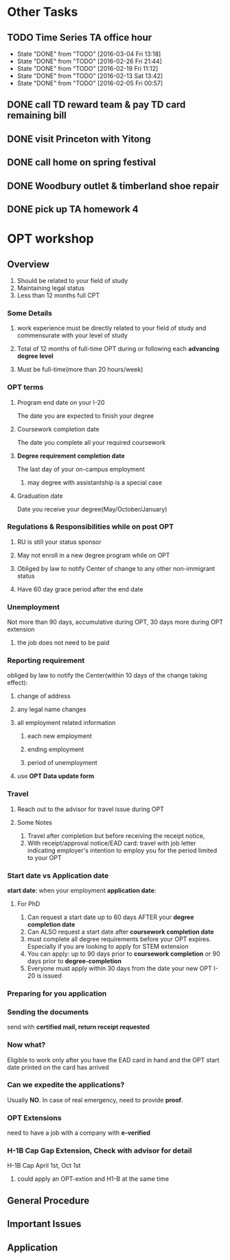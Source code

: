* Other Tasks
** TODO Time Series TA office hour
SCHEDULED: <2016-03-10 Thu 17:00 +1w>
:PROPERTIES:
:LAST_REPEAT: [2016-03-04 Fri 13:18]
:END:
- State "DONE"       from "TODO"       [2016-03-04 Fri 13:18]
- State "DONE"       from "TODO"       [2016-02-26 Fri 21:44]
- State "DONE"       from "TODO"       [2016-02-19 Fri 11:12]
- State "DONE"       from "TODO"       [2016-02-13 Sat 13:42]
- State "DONE"       from "TODO"       [2016-02-05 Fri 00:57]
** DONE call TD reward team & pay TD card remaining bill
CLOSED: [2016-02-04 Thu 10:42] SCHEDULED: <2016-02-04 Thu>

** DONE visit Princeton with Yitong
CLOSED: [2016-02-14 Sun 22:07] SCHEDULED: <2016-02-04 Thu>

** DONE call home on spring festival
CLOSED: [2016-02-07 Sun 23:55] SCHEDULED: <2016-02-06 Sat>
** DONE Woodbury outlet & timberland shoe repair
CLOSED: [2016-02-13 Sat 13:42] SCHEDULED: <2016-02-12 Fri>
** DONE pick up TA homework 4
CLOSED: [2016-02-22 Mon 10:18] SCHEDULED: <2016-02-22 Mon>
* OPT workshop
** Overview
1. Should be related to your field of study
2. Maintaining legal status
3. Less than 12 months full CPT
*** Some Details
**** work experience must be directly related to your field of study and commensurate with your level of study
**** Total of 12 months of full-time OPT during or following each *advancing degree level*
**** Must be full-time(more than 20 hours/week)
*** OPT terms
**** Program end date on your I-20
The date you are expected to finish your degree
**** Coursework completion date
The date you complete all your required coursework
**** *Degree requirement completion date*
The last day of your on-campus employment
***** may degree with assistantship is a special case
**** Graduation date
Date you receive your degree(May/October/January)
*** Regulations & Responsibilities while on post OPT
**** RU is still your status sponsor
**** May not enroll in a new degree program while on OPT
**** Obliged by law to notify Center of change to any other non-immigrant status
**** Have 60 day grace period after the end date
*** Unemployment
Not more than 90 days, accumulative during OPT, 30 days more during OPT extension
**** the job does not need to be paid
*** Reporting requirement
obliged by law to notify the Center(within 10 days of the change taking effect):
**** change of address
**** any legal name changes
**** all employment related information
***** each new employment
***** ending employment
***** period of unemployment
**** use *OPT Data update form*
*** Travel
**** Reach out to the advisor for travel issue during OPT
**** Some Notes
1. Travel after completion but before receiving the receipt notice,
2. With receipt/approval notice/EAD card: travel with job letter indicating
   employer's intention to employ you for the period limited to your OPT
*** Start date vs Application date
*start date*: when your employment
*application date*:
**** For PhD
1. Can request a start date up to 60 days AFTER your *degree completion date*
2. Can ALSO request a start date after *coursework completion date*
3. must complete all degree requirements before your OPT expires. Especially if
   you are looking to apply for STEM extension
4. You can apply: up to 90 days prior to *coursework completion* or 90 days
   prior to *degree-completion*
5. Everyone must apply within 30 days from the date your new OPT I-20 is issued
*** Preparing for you application
*** Sending the documents
send with *certified mail, return receipt requested*
*** Now what?
Eligible to work only after you have the EAD card in hand and the OPT start date
printed on the card has arrived
*** Can we expedite the applications?
Usually *NO*. In case of real emergency, need to provide *proof*.
*** OPT Extensions
need to have a job with a company with *e-verified*
*** H-1B Cap Gap Extension, Check with advisor for detail
H-1B Cap
April 1st, Oct 1st
**** could apply an OPT-extion and H1-B at the same time
** General Procedure
** Important Issues
** Application
